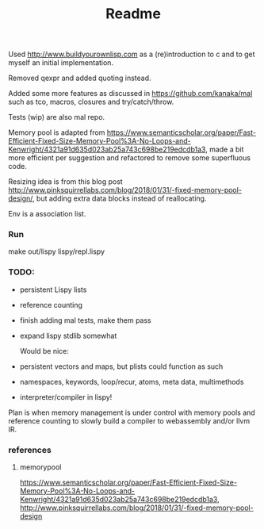 #+TITLE: Readme

Used http://www.buildyourownlisp.com as a (re)introduction to c and to get myself an initial implementation.

Removed qexpr and added quoting instead.

Added some more features as discussed in https://github.com/kanaka/mal such as tco, macros, closures and try/catch/throw.

Tests (wip) are also mal repo.

Memory pool is adapted from
https://www.semanticscholar.org/paper/Fast-Efficient-Fixed-Size-Memory-Pool%3A-No-Loops-and-Kenwright/4321a91d635d023ab25a743c698be219edcdb1a3,
made a bit more efficient per suggestion and refactored to remove some superfluous code.


Resizing idea is from this blog post http://www.pinksquirrellabs.com/blog/2018/01/31/-fixed-memory-pool-design/, but adding extra data blocks instead of
reallocating.

Env is a association list.

*** Run
make
out/lispy lispy/repl.lispy


*** TODO:

- persistent Lispy lists
- reference counting
- finish adding mal tests, make them pass
- expand lispy stdlib somewhat

  Would be nice:

- persistent vectors and maps, but plists could function as such
- namespaces, keywords, loop/recur, atoms, meta data, multimethods
- interpreter/compiler in lispy!

Plan is when memory management is under control with memory pools and reference counting to slowly build a compiler to webassembly and/or llvm IR.
*** references
**** memorypool
https://www.semanticscholar.org/paper/Fast-Efficient-Fixed-Size-Memory-Pool%3A-No-Loops-and-Kenwright/4321a91d635d023ab25a743c698be219edcdb1a3,
http://www.pinksquirrellabs.com/blog/2018/01/31/-fixed-memory-pool-design
